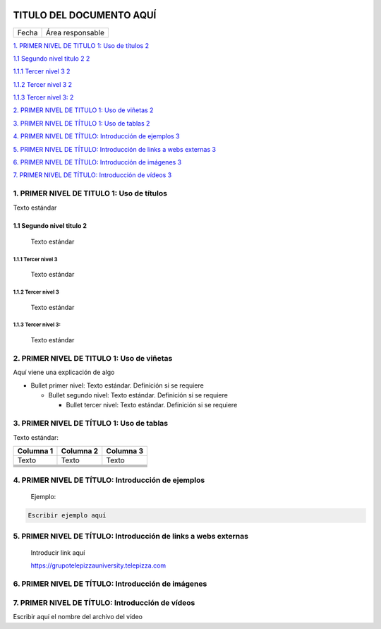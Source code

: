 ﻿|image0|

=========================
TITULO DEL DOCUMENTO AQUÍ
=========================

|Imagen que contiene interior Descripción generada automáticamente|

===== ================
Fecha Área responsable
===== ================

`1. PRIMER NIVEL DE TITULO 1: Uso de títulos
2 <#primer-nivel-de-titulo-1-uso-de-títulos>`__

`1.1 Segundo nivel titulo 2 2 <#segundo-nivel-titulo-2>`__

`1.1.1 Tercer nivel 3 2 <#tercer-nivel-3>`__

`1.1.2 Tercer nivel 3 2 <#tercer-nivel-3-1>`__

`1.1.3 Tercer nivel 3: 2 <#tercer-nivel-3-2>`__

`2. PRIMER NIVEL DE TITULO 1: Uso de viñetas
2 <#primer-nivel-de-titulo-1-uso-de-viñetas>`__

`3. PRIMER NIVEL DE TÍTULO 1: Uso de tablas
2 <#primer-nivel-de-título-1-uso-de-tablas>`__

`4. PRIMER NIVEL DE TÍTULO: Introducción de ejemplos
3 <#primer-nivel-de-título-introducción-de-ejemplos>`__

`5. PRIMER NIVEL DE TÍTULO: Introducción de links a webs externas
3 <#primer-nivel-de-título-introducción-de-links-a-webs-externas>`__

`6. PRIMER NIVEL DE TÍTULO: Introducción de imágenes
3 <#primer-nivel-de-título-introducción-de-imágenes>`__

`7. PRIMER NIVEL DE TÍTULO: Introducción de vídeos
3 <#primer-nivel-de-título-introducción-de-vídeos>`__

1. PRIMER NIVEL DE TITULO 1: Uso de títulos 
============================================

Texto estándar

1.1 Segundo nivel titulo 2
--------------------------

   Texto estándar

1.1.1 Tercer nivel 3 
~~~~~~~~~~~~~~~~~~~~~

   Texto estándar

.. _tercer-nivel-3-1:

1.1.2 Tercer nivel 3
~~~~~~~~~~~~~~~~~~~~

   Texto estándar

.. _tercer-nivel-3-2:

1.1.3 Tercer nivel 3: 
~~~~~~~~~~~~~~~~~~~~~~

   Texto estándar

2. PRIMER NIVEL DE TITULO 1: Uso de viñetas
===========================================

Aquí viene una explicación de algo

-  Bullet primer nivel: Texto estándar. Definición si se requiere

   -  Bullet segundo nivel: Texto estándar. Definición si se requiere

      -  Bullet tercer nivel: Texto estándar. Definición si se requiere

3. PRIMER NIVEL DE TÍTULO 1: Uso de tablas
==========================================

Texto estándar:

========= ============ ============
Columna 1    Columna 2    Columna 3
========= ============ ============
Texto        Texto        Texto
\                     
\                     
\                     
\                     
\                     
========= ============ ============

.. _section-1:

4. PRIMER NIVEL DE TÍTULO: Introducción de ejemplos 
====================================================

   Ejemplo:

.. code-block:: json

   Escribir ejemplo aquí

5. PRIMER NIVEL DE TÍTULO: Introducción de links a webs externas
================================================================

   Introducir link aquí

   https://grupotelepizzauniversity.telepizza.com

6. PRIMER NIVEL DE TÍTULO: Introducción de imágenes
===================================================

|image2|

7. PRIMER NIVEL DE TÍTULO: Introducción de vídeos
=================================================

Escribir aquí el nombre del archivo del vídeo

.. |image0| image:: media/image1.png
   :width: 2.11806in
   :height: 0.99586in
.. |Imagen que contiene interior Descripción generada automáticamente| image:: media/image2.PNG
   :width: 6.49024in
   :height: 1.31944in
.. |image2| image:: media/image3.jpg
   :width: 6.22778in
   :height: 2.40278in
